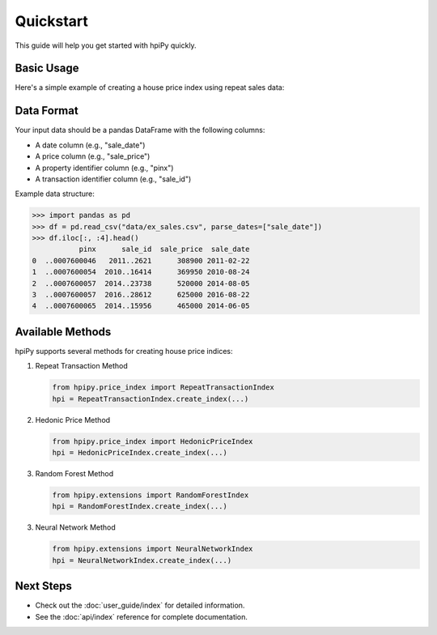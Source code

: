 .. _quickstart:

Quickstart
==========

This guide will help you get started with hpiPy quickly.

Basic Usage
-----------

Here's a simple example of creating a house price index using repeat sales data:

.. altair-plot::

    import pandas as pd
    from hpipy.price_index import RepeatTransactionIndex
    from hpipy.utils.plotting import plot_index

    # Load your sales data.
    df = pd.read_csv("data/seattle_sales.csv", parse_dates=["sale_date"])

    # Create an index.
    hpi = RepeatTransactionIndex.create_index(
        trans_data=df,
        date="sale_date",
        price="sale_price",
        prop_id="pinx",
        trans_id="sale_id",
        estimator="robust",
        log_dep=True,
        smooth=True,
        periodicity="M",
    )

    # Visualize the index.
    plot_index(hpi, smooth=True).properties(width=600, title="Example Index")
   
Data Format
-----------

Your input data should be a pandas DataFrame with the following columns:

* A date column (e.g., "sale_date")
* A price column (e.g., "sale_price")
* A property identifier column (e.g., "pinx")
* A transaction identifier column (e.g., "sale_id")

Example data structure:

.. code-block:: python

    >>> import pandas as pd
    >>> df = pd.read_csv("data/ex_sales.csv", parse_dates=["sale_date"])
    >>> df.iloc[:, :4].head()
               pinx      sale_id  sale_price  sale_date
    0  ..0007600046   2011..2621      308900 2011-02-22
    1  ..0007600054  2010..16414      369950 2010-08-24
    2  ..0007600057  2014..23738      520000 2014-08-05
    3  ..0007600057  2016..28612      625000 2016-08-22
    4  ..0007600065  2014..15956      465000 2014-06-05

Available Methods
-----------------

hpiPy supports several methods for creating house price indices:

1. Repeat Transaction Method
   
   .. code-block:: python

      from hpipy.price_index import RepeatTransactionIndex
      hpi = RepeatTransactionIndex.create_index(...)

2. Hedonic Price Method
   
   .. code-block:: python

      from hpipy.price_index import HedonicPriceIndex
      hpi = HedonicPriceIndex.create_index(...)

3. Random Forest Method
   
   .. code-block:: python

      from hpipy.extensions import RandomForestIndex
      hpi = RandomForestIndex.create_index(...)

3. Neural Network Method
   
   .. code-block:: python

      from hpipy.extensions import NeuralNetworkIndex
      hpi = NeuralNetworkIndex.create_index(...)

Next Steps
----------

* Check out the :doc:`user_guide/index` for detailed information.
* See the :doc:`api/index` reference for complete documentation.
